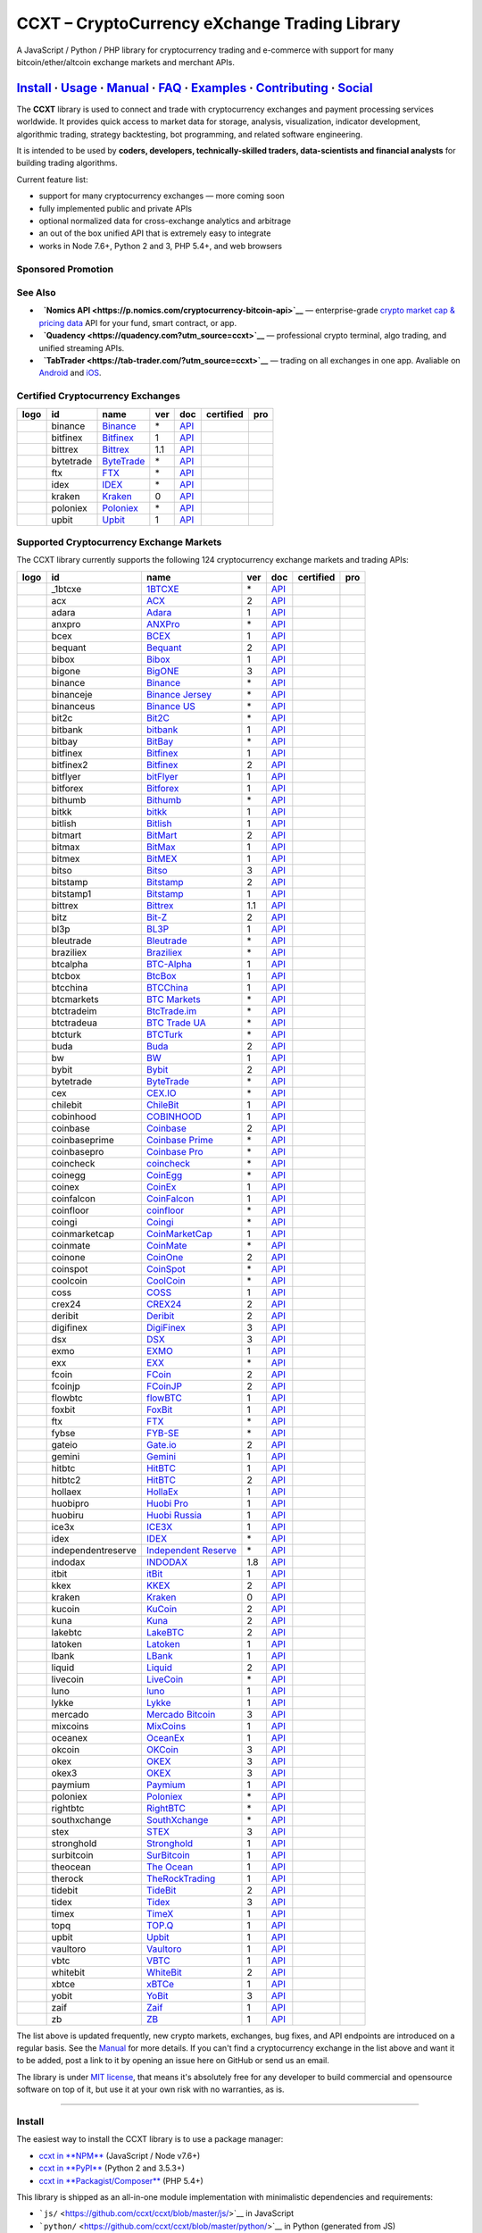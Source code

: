 CCXT – CryptoCurrency eXchange Trading Library
==============================================

|Build Status| |npm| |PyPI| |NPM Downloads| |Gitter| |Supported Exchanges| |Open Collective|
|Twitter Follow|

A JavaScript / Python / PHP library for cryptocurrency trading and e-commerce with support for many bitcoin/ether/altcoin exchange markets and merchant APIs.

`Install <#install>`__ · `Usage <#usage>`__ · `Manual <https://github.com/ccxt/ccxt/wiki>`__ · `FAQ <https://github.com/ccxt/ccxt/wiki/FAQ>`__ · `Examples <https://github.com/ccxt/ccxt/tree/master/examples>`__ · `Contributing <https://github.com/ccxt/ccxt/blob/master/CONTRIBUTING.md>`__ · `Social <#social>`__
~~~~~~~~~~~~~~~~~~~~~~~~~~~~~~~~~~~~~~~~~~~~~~~~~~~~~~~~~~~~~~~~~~~~~~~~~~~~~~~~~~~~~~~~~~~~~~~~~~~~~~~~~~~~~~~~~~~~~~~~~~~~~~~~~~~~~~~~~~~~~~~~~~~~~~~~~~~~~~~~~~~~~~~~~~~~~~~~~~~~~~~~~~~~~~~~~~~~~~~~~~~~~~~~~~~~~~~~~~~~~~~~~~~~~~~~~~~~~~~~~~~~~~~~~~~~~~~~~~~~~~~~~~~~~~~~~~~~~~~~~~~~~~~~~~~~~~~~~~~~~~~~~~~~~~

The **CCXT** library is used to connect and trade with cryptocurrency exchanges and payment processing services worldwide. It provides quick access to market data for storage, analysis, visualization, indicator development, algorithmic trading, strategy backtesting, bot programming, and related software engineering.

It is intended to be used by **coders, developers, technically-skilled traders, data-scientists and financial analysts** for building trading algorithms.

Current feature list:

-  support for many cryptocurrency exchanges — more coming soon
-  fully implemented public and private APIs
-  optional normalized data for cross-exchange analytics and arbitrage
-  an out of the box unified API that is extremely easy to integrate
-  works in Node 7.6+, Python 2 and 3, PHP 5.4+, and web browsers

Sponsored Promotion
-------------------

|CCXT Pro – A JavaScript / Python / PHP cryptocurrency trading API for professionals|

See Also
--------

-  \ |Nomics API|\   **`Nomics API <https://p.nomics.com/cryptocurrency-bitcoin-api>`__** — enterprise-grade `crypto market cap & pricing data <https://nomics.com>`__ API for your fund, smart contract, or app.
-  \ |Quadency|\   **`Quadency <https://quadency.com?utm_source=ccxt>`__** — professional crypto terminal, algo trading, and unified streaming APIs.
-  \ |TabTrader|\   **`TabTrader <https://tab-trader.com/?utm_source=ccxt>`__** — trading on all exchanges in one app. Avaliable on `Android <https://play.google.com/store/apps/details?id=com.tabtrader.android&referrer=utm_source%3Dccxt>`__ and `iOS <https://itunes.apple.com/app/apple-store/id1095716562?mt=8>`__.

Certified Cryptocurrency Exchanges
----------------------------------

+----------------------+-------------+-------------------------------------------------------------------------------+-------+-----------------------------------------------------------------------------------------+--------------------+--------------+
|        logo          | id          | name                                                                          | ver   | doc                                                                                     | certified          | pro          |
+======================+=============+===============================================================================+=======+=========================================================================================+====================+==============+
| |binance|            | binance     | `Binance <https://www.binance.com/?ref=10205187>`__                           | \*    | `API <https://binance-docs.github.io/apidocs/spot/en>`__                                | |CCXT Certified|   | |CCXT Pro|   |
+----------------------+-------------+-------------------------------------------------------------------------------+-------+-----------------------------------------------------------------------------------------+--------------------+--------------+
| |bitfinex|           | bitfinex    | `Bitfinex <https://www.bitfinex.com/?refcode=P61eYxFL>`__                     | 1     | `API <https://docs.bitfinex.com/v1/docs>`__                                             | |CCXT Certified|   | |CCXT Pro|   |
+----------------------+-------------+-------------------------------------------------------------------------------+-------+-----------------------------------------------------------------------------------------+--------------------+--------------+
| |bittrex|            | bittrex     | `Bittrex <https://bittrex.com/Account/Register?referralCode=1ZE-G0G-M3B>`__   | 1.1   | `API <https://bittrex.github.io/api/>`__                                                | |CCXT Certified|   | |CCXT Pro|   |
+----------------------+-------------+-------------------------------------------------------------------------------+-------+-----------------------------------------------------------------------------------------+--------------------+--------------+
| |bytetrade|          | bytetrade   | `ByteTrade <https://www.bytetrade.com>`__                                     | \*    | `API <https://github.com/Bytetrade/bytetrade-official-api-docs/wiki>`__                 | |CCXT Certified|   |              |
+----------------------+-------------+-------------------------------------------------------------------------------+-------+-----------------------------------------------------------------------------------------+--------------------+--------------+
| |ftx|                | ftx         | `FTX <https://ftx.com/#a=1623029>`__                                          | \*    | `API <https://github.com/ftexchange/ftx>`__                                             | |CCXT Certified|   |              |
+----------------------+-------------+-------------------------------------------------------------------------------+-------+-----------------------------------------------------------------------------------------+--------------------+--------------+
| |idex|               | idex        | `IDEX <https://idex.market>`__                                                | \*    | `API <https://docs.idex.market/>`__                                                     | |CCXT Certified|   |              |
+----------------------+-------------+-------------------------------------------------------------------------------+-------+-----------------------------------------------------------------------------------------+--------------------+--------------+
| |kraken|             | kraken      | `Kraken <https://www.kraken.com>`__                                           | 0     | `API <https://www.kraken.com/features/api>`__                                           | |CCXT Certified|   | |CCXT Pro|   |
+----------------------+-------------+-------------------------------------------------------------------------------+-------+-----------------------------------------------------------------------------------------+--------------------+--------------+
| |poloniex|           | poloniex    | `Poloniex <https://www.poloniex.com/?utm_source=ccxt&utm_medium=web>`__       | \*    | `API <https://docs.poloniex.com>`__                                                     | |CCXT Certified|   | |CCXT Pro|   |
+----------------------+-------------+-------------------------------------------------------------------------------+-------+-----------------------------------------------------------------------------------------+--------------------+--------------+
| |upbit|              | upbit       | `Upbit <https://upbit.com>`__                                                 | 1     | `API <https://docs.upbit.com/docs/%EC%9A%94%EC%B2%AD-%EC%88%98-%EC%A0%9C%ED%95%9C>`__   | |CCXT Certified|   |              |
+----------------------+-------------+-------------------------------------------------------------------------------+-------+-----------------------------------------------------------------------------------------+--------------------+--------------+

Supported Cryptocurrency Exchange Markets
-----------------------------------------

The CCXT library currently supports the following 124 cryptocurrency exchange markets and trading APIs:

+------------------------+----------------------+-------------------------------------------------------------------------------------------+-------+---------------------------------------------------------------------------------------------------+--------------------+--------------+
|        logo            | id                   | name                                                                                      | ver   | doc                                                                                               | certified          | pro          |
+========================+======================+===========================================================================================+=======+===================================================================================================+====================+==============+
| |_1btcxe|              | _1btcxe              | `1BTCXE <https://1btcxe.com>`__                                                           | \*    | `API <https://1btcxe.com/api-docs.php>`__                                                         |                    |              |
+------------------------+----------------------+-------------------------------------------------------------------------------------------+-------+---------------------------------------------------------------------------------------------------+--------------------+--------------+
| |acx|                  | acx                  | `ACX <https://acx.io>`__                                                                  | 2     | `API <https://acx.io/documents/api_v2>`__                                                         |                    |              |
+------------------------+----------------------+-------------------------------------------------------------------------------------------+-------+---------------------------------------------------------------------------------------------------+--------------------+--------------+
| |adara|                | adara                | `Adara <https://adara.io>`__                                                              | 1     | `API <https://api.adara.io/v1>`__                                                                 |                    |              |
+------------------------+----------------------+-------------------------------------------------------------------------------------------+-------+---------------------------------------------------------------------------------------------------+--------------------+--------------+
| |anxpro|               | anxpro               | `ANXPro <https://anxpro.com>`__                                                           | \*    | `API <https://anxv2.docs.apiary.io>`__                                                            |                    |              |
+------------------------+----------------------+-------------------------------------------------------------------------------------------+-------+---------------------------------------------------------------------------------------------------+--------------------+--------------+
| |bcex|                 | bcex                 | `BCEX <https://www.bcex.top/register?invite_code=758978&lang=en>`__                       | 1     | `API <https://github.com/BCEX-TECHNOLOGY-LIMITED/API_Docs/wiki/Interface>`__                      |                    |              |
+------------------------+----------------------+-------------------------------------------------------------------------------------------+-------+---------------------------------------------------------------------------------------------------+--------------------+--------------+
| |bequant|              | bequant              | `Bequant <https://bequant.io>`__                                                          | 2     | `API <https://api.bequant.io/>`__                                                                 |                    |              |
+------------------------+----------------------+-------------------------------------------------------------------------------------------+-------+---------------------------------------------------------------------------------------------------+--------------------+--------------+
| |bibox|                | bibox                | `Bibox <https://www.bibox.com/signPage?id=11114745&lang=en>`__                            | 1     | `API <https://biboxcom.github.io/en/>`__                                                          |                    |              |
+------------------------+----------------------+-------------------------------------------------------------------------------------------+-------+---------------------------------------------------------------------------------------------------+--------------------+--------------+
| |bigone|               | bigone               | `BigONE <https://b1.run/users/new?code=D3LLBVFT>`__                                       | 3     | `API <https://open.big.one/docs/api.html>`__                                                      |                    |              |
+------------------------+----------------------+-------------------------------------------------------------------------------------------+-------+---------------------------------------------------------------------------------------------------+--------------------+--------------+
| |binance|              | binance              | `Binance <https://www.binance.com/?ref=10205187>`__                                       | \*    | `API <https://binance-docs.github.io/apidocs/spot/en>`__                                          | |CCXT Certified|   | |CCXT Pro|   |
+------------------------+----------------------+-------------------------------------------------------------------------------------------+-------+---------------------------------------------------------------------------------------------------+--------------------+--------------+
| |binanceje|            | binanceje            | `Binance Jersey <https://www.binance.je/?ref=35047921>`__                                 | \*    | `API <https://github.com/binance-exchange/binance-official-api-docs/blob/master/rest-api.md>`__   |                    | |CCXT Pro|   |
+------------------------+----------------------+-------------------------------------------------------------------------------------------+-------+---------------------------------------------------------------------------------------------------+--------------------+--------------+
| |binanceus|            | binanceus            | `Binance US <https://www.binance.us/?ref=35005074>`__                                     | \*    | `API <https://github.com/binance-us/binance-official-api-docs>`__                                 |                    | |CCXT Pro|   |
+------------------------+----------------------+-------------------------------------------------------------------------------------------+-------+---------------------------------------------------------------------------------------------------+--------------------+--------------+
| |bit2c|                | bit2c                | `Bit2C <https://bit2c.co.il/Aff/63bfed10-e359-420c-ab5a-ad368dab0baf>`__                  | \*    | `API <https://www.bit2c.co.il/home/api>`__                                                        |                    |              |
+------------------------+----------------------+-------------------------------------------------------------------------------------------+-------+---------------------------------------------------------------------------------------------------+--------------------+--------------+
| |bitbank|              | bitbank              | `bitbank <https://bitbank.cc/>`__                                                         | 1     | `API <https://docs.bitbank.cc/>`__                                                                |                    |              |
+------------------------+----------------------+-------------------------------------------------------------------------------------------+-------+---------------------------------------------------------------------------------------------------+--------------------+--------------+
| |bitbay|               | bitbay               | `BitBay <https://auth.bitbay.net/ref/jHlbB4mIkdS1>`__                                     | \*    | `API <https://bitbay.net/public-api>`__                                                           |                    |              |
+------------------------+----------------------+-------------------------------------------------------------------------------------------+-------+---------------------------------------------------------------------------------------------------+--------------------+--------------+
| |bitfinex|             | bitfinex             | `Bitfinex <https://www.bitfinex.com/?refcode=P61eYxFL>`__                                 | 1     | `API <https://docs.bitfinex.com/v1/docs>`__                                                       | |CCXT Certified|   | |CCXT Pro|   |
+------------------------+----------------------+-------------------------------------------------------------------------------------------+-------+---------------------------------------------------------------------------------------------------+--------------------+--------------+
| |bitfinex2|            | bitfinex2            | `Bitfinex <https://www.bitfinex.com/?refcode=P61eYxFL>`__                                 | 2     | `API <https://docs.bitfinex.com/v2/docs/>`__                                                      |                    |              |
+------------------------+----------------------+-------------------------------------------------------------------------------------------+-------+---------------------------------------------------------------------------------------------------+--------------------+--------------+
| |bitflyer|             | bitflyer             | `bitFlyer <https://bitflyer.jp>`__                                                        | 1     | `API <https://lightning.bitflyer.com/docs?lang=en>`__                                             |                    |              |
+------------------------+----------------------+-------------------------------------------------------------------------------------------+-------+---------------------------------------------------------------------------------------------------+--------------------+--------------+
| |bitforex|             | bitforex             | `Bitforex <https://www.bitforex.com/en/invitationRegister?inviterId=1867438>`__           | 1     | `API <https://github.com/githubdev2020/API_Doc_en/wiki>`__                                        |                    |              |
+------------------------+----------------------+-------------------------------------------------------------------------------------------+-------+---------------------------------------------------------------------------------------------------+--------------------+--------------+
| |bithumb|              | bithumb              | `Bithumb <https://www.bithumb.com>`__                                                     | \*    | `API <https://apidocs.bithumb.com>`__                                                             |                    |              |
+------------------------+----------------------+-------------------------------------------------------------------------------------------+-------+---------------------------------------------------------------------------------------------------+--------------------+--------------+
| |bitkk|                | bitkk                | `bitkk <https://www.bitkk.com>`__                                                         | 1     | `API <https://www.bitkk.com/i/developer>`__                                                       |                    |              |
+------------------------+----------------------+-------------------------------------------------------------------------------------------+-------+---------------------------------------------------------------------------------------------------+--------------------+--------------+
| |bitlish|              | bitlish              | `Bitlish <https://bitlish.com>`__                                                         | 1     | `API <https://bitlish.com/api>`__                                                                 |                    |              |
+------------------------+----------------------+-------------------------------------------------------------------------------------------+-------+---------------------------------------------------------------------------------------------------+--------------------+--------------+
| |bitmart|              | bitmart              | `BitMart <http://www.bitmart.com/?r=rQCFLh>`__                                            | 2     | `API <https://github.com/bitmartexchange/bitmart-official-api-docs>`__                            |                    |              |
+------------------------+----------------------+-------------------------------------------------------------------------------------------+-------+---------------------------------------------------------------------------------------------------+--------------------+--------------+
| |bitmax|               | bitmax               | `BitMax <https://bitmax.io/#/register?inviteCode=EL6BXBQM>`__                             | 1     | `API <https://github.com/bitmax-exchange/api-doc/blob/master/bitmax-api-doc-v1.2.md>`__           |                    |              |
+------------------------+----------------------+-------------------------------------------------------------------------------------------+-------+---------------------------------------------------------------------------------------------------+--------------------+--------------+
| |bitmex|               | bitmex               | `BitMEX <https://www.bitmex.com/register/rm3C16>`__                                       | 1     | `API <https://www.bitmex.com/app/apiOverview>`__                                                  |                    | |CCXT Pro|   |
+------------------------+----------------------+-------------------------------------------------------------------------------------------+-------+---------------------------------------------------------------------------------------------------+--------------------+--------------+
| |bitso|                | bitso                | `Bitso <https://bitso.com/?ref=itej>`__                                                   | 3     | `API <https://bitso.com/api_info>`__                                                              |                    |              |
+------------------------+----------------------+-------------------------------------------------------------------------------------------+-------+---------------------------------------------------------------------------------------------------+--------------------+--------------+
| |bitstamp|             | bitstamp             | `Bitstamp <https://www.bitstamp.net>`__                                                   | 2     | `API <https://www.bitstamp.net/api>`__                                                            |                    | |CCXT Pro|   |
+------------------------+----------------------+-------------------------------------------------------------------------------------------+-------+---------------------------------------------------------------------------------------------------+--------------------+--------------+
| |bitstamp1|            | bitstamp1            | `Bitstamp <https://www.bitstamp.net>`__                                                   | 1     | `API <https://www.bitstamp.net/api>`__                                                            |                    |              |
+------------------------+----------------------+-------------------------------------------------------------------------------------------+-------+---------------------------------------------------------------------------------------------------+--------------------+--------------+
| |bittrex|              | bittrex              | `Bittrex <https://bittrex.com/Account/Register?referralCode=1ZE-G0G-M3B>`__               | 1.1   | `API <https://bittrex.github.io/api/>`__                                                          | |CCXT Certified|   | |CCXT Pro|   |
+------------------------+----------------------+-------------------------------------------------------------------------------------------+-------+---------------------------------------------------------------------------------------------------+--------------------+--------------+
| |bitz|                 | bitz                 | `Bit-Z <https://u.bitz.com/register?invite_code=1429193>`__                               | 2     | `API <https://apidoc.bitz.com/en/>`__                                                             |                    |              |
+------------------------+----------------------+-------------------------------------------------------------------------------------------+-------+---------------------------------------------------------------------------------------------------+--------------------+--------------+
| |bl3p|                 | bl3p                 | `BL3P <https://bl3p.eu>`__                                                                | 1     | `API <https://github.com/BitonicNL/bl3p-api/tree/master/docs>`__                                  |                    |              |
+------------------------+----------------------+-------------------------------------------------------------------------------------------+-------+---------------------------------------------------------------------------------------------------+--------------------+--------------+
| |bleutrade|            | bleutrade            | `Bleutrade <https://bleutrade.com>`__                                                     | \*    | `API <https://app.swaggerhub.com/apis-docs/bleu/white-label/3.0.0>`__                             |                    |              |
+------------------------+----------------------+-------------------------------------------------------------------------------------------+-------+---------------------------------------------------------------------------------------------------+--------------------+--------------+
| |braziliex|            | braziliex            | `Braziliex <https://braziliex.com/?ref=5FE61AB6F6D67DA885BC98BA27223465>`__               | \*    | `API <https://braziliex.com/exchange/api.php>`__                                                  |                    |              |
+------------------------+----------------------+-------------------------------------------------------------------------------------------+-------+---------------------------------------------------------------------------------------------------+--------------------+--------------+
| |btcalpha|             | btcalpha             | `BTC-Alpha <https://btc-alpha.com/?r=123788>`__                                           | 1     | `API <https://btc-alpha.github.io/api-docs>`__                                                    |                    |              |
+------------------------+----------------------+-------------------------------------------------------------------------------------------+-------+---------------------------------------------------------------------------------------------------+--------------------+--------------+
| |btcbox|               | btcbox               | `BtcBox <https://www.btcbox.co.jp/>`__                                                    | 1     | `API <https://www.btcbox.co.jp/help/asm>`__                                                       |                    |              |
+------------------------+----------------------+-------------------------------------------------------------------------------------------+-------+---------------------------------------------------------------------------------------------------+--------------------+--------------+
| |btcchina|             | btcchina             | `BTCChina <https://www.btcchina.com>`__                                                   | 1     | `API <https://www.btcchina.com/apidocs>`__                                                        |                    |              |
+------------------------+----------------------+-------------------------------------------------------------------------------------------+-------+---------------------------------------------------------------------------------------------------+--------------------+--------------+
| |btcmarkets|           | btcmarkets           | `BTC Markets <https://btcmarkets.net>`__                                                  | \*    | `API <https://github.com/BTCMarkets/API>`__                                                       |                    |              |
+------------------------+----------------------+-------------------------------------------------------------------------------------------+-------+---------------------------------------------------------------------------------------------------+--------------------+--------------+
| |btctradeim|           | btctradeim           | `BtcTrade.im <https://m.baobi.com/invite?inv=1765b2>`__                                   | \*    | `API <https://www.btctrade.im/help.api.html>`__                                                   |                    |              |
+------------------------+----------------------+-------------------------------------------------------------------------------------------+-------+---------------------------------------------------------------------------------------------------+--------------------+--------------+
| |btctradeua|           | btctradeua           | `BTC Trade UA <https://btc-trade.com.ua/registration/22689>`__                            | \*    | `API <https://docs.google.com/document/d/1ocYA0yMy_RXd561sfG3qEPZ80kyll36HUxvCRe5GbhE/edit>`__    |                    |              |
+------------------------+----------------------+-------------------------------------------------------------------------------------------+-------+---------------------------------------------------------------------------------------------------+--------------------+--------------+
| |btcturk|              | btcturk              | `BTCTurk <https://www.btcturk.com>`__                                                     | \*    | `API <https://github.com/BTCTrader/broker-api-docs>`__                                            |                    |              |
+------------------------+----------------------+-------------------------------------------------------------------------------------------+-------+---------------------------------------------------------------------------------------------------+--------------------+--------------+
| |buda|                 | buda                 | `Buda <https://www.buda.com>`__                                                           | 2     | `API <https://api.buda.com>`__                                                                    |                    |              |
+------------------------+----------------------+-------------------------------------------------------------------------------------------+-------+---------------------------------------------------------------------------------------------------+--------------------+--------------+
| |bw|                   | bw                   | `BW <https://www.bw.com>`__                                                               | 1     | `API <https://github.com/bw-exchange/api_docs_en/wiki>`__                                         |                    |              |
+------------------------+----------------------+-------------------------------------------------------------------------------------------+-------+---------------------------------------------------------------------------------------------------+--------------------+--------------+
| |bybit|                | bybit                | `Bybit <https://www.bybit.com/app/register?ref=X7Prm>`__                                  | 2     | `API <https://bybit-exchange.github.io/docs/inverse/>`__                                          |                    |              |
+------------------------+----------------------+-------------------------------------------------------------------------------------------+-------+---------------------------------------------------------------------------------------------------+--------------------+--------------+
| |bytetrade|            | bytetrade            | `ByteTrade <https://www.bytetrade.com>`__                                                 | \*    | `API <https://github.com/Bytetrade/bytetrade-official-api-docs/wiki>`__                           | |CCXT Certified|   |              |
+------------------------+----------------------+-------------------------------------------------------------------------------------------+-------+---------------------------------------------------------------------------------------------------+--------------------+--------------+
| |cex|                  | cex                  | `CEX.IO <https://cex.io/r/0/up105393824/0/>`__                                            | \*    | `API <https://cex.io/cex-api>`__                                                                  |                    |              |
+------------------------+----------------------+-------------------------------------------------------------------------------------------+-------+---------------------------------------------------------------------------------------------------+--------------------+--------------+
| |chilebit|             | chilebit             | `ChileBit <https://chilebit.net>`__                                                       | 1     | `API <https://blinktrade.com/docs>`__                                                             |                    |              |
+------------------------+----------------------+-------------------------------------------------------------------------------------------+-------+---------------------------------------------------------------------------------------------------+--------------------+--------------+
| |cobinhood|            | cobinhood            | `COBINHOOD <https://cobinhood.com?referrerId=a9d57842-99bb-4d7c-b668-0479a15a458b>`__     | 1     | `API <https://cobinhood.github.io/api-public>`__                                                  |                    |              |
+------------------------+----------------------+-------------------------------------------------------------------------------------------+-------+---------------------------------------------------------------------------------------------------+--------------------+--------------+
| |coinbase|             | coinbase             | `Coinbase <https://www.coinbase.com/join/58cbe25a355148797479dbd2>`__                     | 2     | `API <https://developers.coinbase.com/api/v2>`__                                                  |                    |              |
+------------------------+----------------------+-------------------------------------------------------------------------------------------+-------+---------------------------------------------------------------------------------------------------+--------------------+--------------+
| |coinbaseprime|        | coinbaseprime        | `Coinbase Prime <https://prime.coinbase.com>`__                                           | \*    | `API <https://docs.prime.coinbase.com>`__                                                         |                    | |CCXT Pro|   |
+------------------------+----------------------+-------------------------------------------------------------------------------------------+-------+---------------------------------------------------------------------------------------------------+--------------------+--------------+
| |coinbasepro|          | coinbasepro          | `Coinbase Pro <https://pro.coinbase.com/>`__                                              | \*    | `API <https://docs.pro.coinbase.com>`__                                                           |                    | |CCXT Pro|   |
+------------------------+----------------------+-------------------------------------------------------------------------------------------+-------+---------------------------------------------------------------------------------------------------+--------------------+--------------+
| |coincheck|            | coincheck            | `coincheck <https://coincheck.com>`__                                                     | \*    | `API <https://coincheck.com/documents/exchange/api>`__                                            |                    |              |
+------------------------+----------------------+-------------------------------------------------------------------------------------------+-------+---------------------------------------------------------------------------------------------------+--------------------+--------------+
| |coinegg|              | coinegg              | `CoinEgg <https://www.coinegg.com/user/register?invite=523218>`__                         | \*    | `API <https://www.coinegg.com/explain.api.html>`__                                                |                    |              |
+------------------------+----------------------+-------------------------------------------------------------------------------------------+-------+---------------------------------------------------------------------------------------------------+--------------------+--------------+
| |coinex|               | coinex               | `CoinEx <https://www.coinex.com/register?refer_code=yw5fz>`__                             | 1     | `API <https://github.com/coinexcom/coinex_exchange_api/wiki>`__                                   |                    |              |
+------------------------+----------------------+-------------------------------------------------------------------------------------------+-------+---------------------------------------------------------------------------------------------------+--------------------+--------------+
| |coinfalcon|           | coinfalcon           | `CoinFalcon <https://coinfalcon.com/?ref=CFJSVGTUPASB>`__                                 | 1     | `API <https://docs.coinfalcon.com>`__                                                             |                    |              |
+------------------------+----------------------+-------------------------------------------------------------------------------------------+-------+---------------------------------------------------------------------------------------------------+--------------------+--------------+
| |coinfloor|            | coinfloor            | `coinfloor <https://www.coinfloor.co.uk>`__                                               | \*    | `API <https://github.com/coinfloor/api>`__                                                        |                    |              |
+------------------------+----------------------+-------------------------------------------------------------------------------------------+-------+---------------------------------------------------------------------------------------------------+--------------------+--------------+
| |coingi|               | coingi               | `Coingi <https://www.coingi.com/?r=XTPPMC>`__                                             | \*    | `API <https://coingi.docs.apiary.io>`__                                                           |                    |              |
+------------------------+----------------------+-------------------------------------------------------------------------------------------+-------+---------------------------------------------------------------------------------------------------+--------------------+--------------+
| |coinmarketcap|        | coinmarketcap        | `CoinMarketCap <https://coinmarketcap.com>`__                                             | 1     | `API <https://coinmarketcap.com/api>`__                                                           |                    |              |
+------------------------+----------------------+-------------------------------------------------------------------------------------------+-------+---------------------------------------------------------------------------------------------------+--------------------+--------------+
| |coinmate|             | coinmate             | `CoinMate <https://coinmate.io?referral=YTFkM1RsOWFObVpmY1ZjMGREQmpTRnBsWjJJNVp3PT0>`__   | \*    | `API <https://coinmate.docs.apiary.io>`__                                                         |                    |              |
+------------------------+----------------------+-------------------------------------------------------------------------------------------+-------+---------------------------------------------------------------------------------------------------+--------------------+--------------+
| |coinone|              | coinone              | `CoinOne <https://coinone.co.kr>`__                                                       | 2     | `API <https://doc.coinone.co.kr>`__                                                               |                    |              |
+------------------------+----------------------+-------------------------------------------------------------------------------------------+-------+---------------------------------------------------------------------------------------------------+--------------------+--------------+
| |coinspot|             | coinspot             | `CoinSpot <https://www.coinspot.com.au/register?code=PJURCU>`__                           | \*    | `API <https://www.coinspot.com.au/api>`__                                                         |                    |              |
+------------------------+----------------------+-------------------------------------------------------------------------------------------+-------+---------------------------------------------------------------------------------------------------+--------------------+--------------+
| |coolcoin|             | coolcoin             | `CoolCoin <https://www.coolcoin.com/user/register?invite_code=bhaega>`__                  | \*    | `API <https://www.coolcoin.com/help.api.html>`__                                                  |                    |              |
+------------------------+----------------------+-------------------------------------------------------------------------------------------+-------+---------------------------------------------------------------------------------------------------+--------------------+--------------+
| |coss|                 | coss                 | `COSS <https://www.coss.io/c/reg?r=OWCMHQVW2Q>`__                                         | 1     | `API <https://api.coss.io/v1/spec>`__                                                             |                    |              |
+------------------------+----------------------+-------------------------------------------------------------------------------------------+-------+---------------------------------------------------------------------------------------------------+--------------------+--------------+
| |crex24|               | crex24               | `CREX24 <https://crex24.com/?refid=slxsjsjtil8xexl9hksr>`__                               | 2     | `API <https://docs.crex24.com/trade-api/v2>`__                                                    |                    |              |
+------------------------+----------------------+-------------------------------------------------------------------------------------------+-------+---------------------------------------------------------------------------------------------------+--------------------+--------------+
| |deribit|              | deribit              | `Deribit <https://www.deribit.com/reg-1189.4038>`__                                       | 2     | `API <https://docs.deribit.com/v2>`__                                                             |                    |              |
+------------------------+----------------------+-------------------------------------------------------------------------------------------+-------+---------------------------------------------------------------------------------------------------+--------------------+--------------+
| |digifinex|            | digifinex            | `DigiFinex <https://www.digifinex.vip/en-ww/from/DhOzBg/3798****5114>`__                  | 3     | `API <https://docs.digifinex.vip>`__                                                              |                    |              |
+------------------------+----------------------+-------------------------------------------------------------------------------------------+-------+---------------------------------------------------------------------------------------------------+--------------------+--------------+
| |dsx|                  | dsx                  | `DSX <https://dsx.uk>`__                                                                  | 3     | `API <https://dsx.uk/developers/publicApi>`__                                                     |                    |              |
+------------------------+----------------------+-------------------------------------------------------------------------------------------+-------+---------------------------------------------------------------------------------------------------+--------------------+--------------+
| |exmo|                 | exmo                 | `EXMO <https://exmo.me/?ref=131685>`__                                                    | 1     | `API <https://exmo.me/en/api_doc?ref=131685>`__                                                   |                    |              |
+------------------------+----------------------+-------------------------------------------------------------------------------------------+-------+---------------------------------------------------------------------------------------------------+--------------------+--------------+
| |exx|                  | exx                  | `EXX <https://www.exx.com/r/fde4260159e53ab8a58cc9186d35501f?recommQd=1>`__               | \*    | `API <https://www.exx.com/help/restApi>`__                                                        |                    |              |
+------------------------+----------------------+-------------------------------------------------------------------------------------------+-------+---------------------------------------------------------------------------------------------------+--------------------+--------------+
| |fcoin|                | fcoin                | `FCoin <https://www.fcoin.com/i/Z5P7V>`__                                                 | 2     | `API <https://developer.fcoin.com>`__                                                             |                    |              |
+------------------------+----------------------+-------------------------------------------------------------------------------------------+-------+---------------------------------------------------------------------------------------------------+--------------------+--------------+
| |fcoinjp|              | fcoinjp              | `FCoinJP <https://www.fcoinjp.com>`__                                                     | 2     | `API <https://developer.fcoin.com>`__                                                             |                    |              |
+------------------------+----------------------+-------------------------------------------------------------------------------------------+-------+---------------------------------------------------------------------------------------------------+--------------------+--------------+
| |flowbtc|              | flowbtc              | `flowBTC <https://www.flowbtc.com.br>`__                                                  | 1     | `API <https://www.flowbtc.com.br/api.html>`__                                                     |                    |              |
+------------------------+----------------------+-------------------------------------------------------------------------------------------+-------+---------------------------------------------------------------------------------------------------+--------------------+--------------+
| |foxbit|               | foxbit               | `FoxBit <https://foxbit.com.br/exchange>`__                                               | 1     | `API <https://foxbit.com.br/api/>`__                                                              |                    |              |
+------------------------+----------------------+-------------------------------------------------------------------------------------------+-------+---------------------------------------------------------------------------------------------------+--------------------+--------------+
| |ftx|                  | ftx                  | `FTX <https://ftx.com/#a=1623029>`__                                                      | \*    | `API <https://github.com/ftexchange/ftx>`__                                                       | |CCXT Certified|   |              |
+------------------------+----------------------+-------------------------------------------------------------------------------------------+-------+---------------------------------------------------------------------------------------------------+--------------------+--------------+
| |fybse|                | fybse                | `FYB-SE <https://www.fybse.se>`__                                                         | \*    | `API <https://fyb.docs.apiary.io>`__                                                              |                    |              |
+------------------------+----------------------+-------------------------------------------------------------------------------------------+-------+---------------------------------------------------------------------------------------------------+--------------------+--------------+
| |gateio|               | gateio               | `Gate.io <https://www.gate.io/signup/2436035>`__                                          | 2     | `API <https://gate.io/api2>`__                                                                    |                    | |CCXT Pro|   |
+------------------------+----------------------+-------------------------------------------------------------------------------------------+-------+---------------------------------------------------------------------------------------------------+--------------------+--------------+
| |gemini|               | gemini               | `Gemini <https://gemini.com/>`__                                                          | 1     | `API <https://docs.gemini.com/rest-api>`__                                                        |                    |              |
+------------------------+----------------------+-------------------------------------------------------------------------------------------+-------+---------------------------------------------------------------------------------------------------+--------------------+--------------+
| |hitbtc|               | hitbtc               | `HitBTC <https://hitbtc.com/?ref_id=5a5d39a65d466>`__                                     | 1     | `API <https://github.com/hitbtc-com/hitbtc-api/blob/master/APIv1.md>`__                           |                    |              |
+------------------------+----------------------+-------------------------------------------------------------------------------------------+-------+---------------------------------------------------------------------------------------------------+--------------------+--------------+
| |hitbtc2|              | hitbtc2              | `HitBTC <https://hitbtc.com/?ref_id=5a5d39a65d466>`__                                     | 2     | `API <https://api.hitbtc.com>`__                                                                  |                    |              |
+------------------------+----------------------+-------------------------------------------------------------------------------------------+-------+---------------------------------------------------------------------------------------------------+--------------------+--------------+
| |hollaex|              | hollaex              | `HollaEx <https://pro.hollaex.com/signup?affiliation_code=QSWA6G>`__                      | 1     | `API <https://apidocs.hollaex.com>`__                                                             |                    |              |
+------------------------+----------------------+-------------------------------------------------------------------------------------------+-------+---------------------------------------------------------------------------------------------------+--------------------+--------------+
| |huobipro|             | huobipro             | `Huobi Pro <https://www.huobi.co/en-us/topic/invited/?invite_code=rwrd3>`__               | 1     | `API <https://huobiapi.github.io/docs/spot/v1/cn/>`__                                             |                    | |CCXT Pro|   |
+------------------------+----------------------+-------------------------------------------------------------------------------------------+-------+---------------------------------------------------------------------------------------------------+--------------------+--------------+
| |huobiru|              | huobiru              | `Huobi Russia <https://www.huobi.com.ru/invite?invite_code=esc74>`__                      | 1     | `API <https://github.com/cloudapidoc/API_Docs_en>`__                                              |                    | |CCXT Pro|   |
+------------------------+----------------------+-------------------------------------------------------------------------------------------+-------+---------------------------------------------------------------------------------------------------+--------------------+--------------+
| |ice3x|                | ice3x                | `ICE3X <https://ice3x.com?ref=14341802>`__                                                | 1     | `API <https://ice3x.co.za/ice-cubed-bitcoin-exchange-api-documentation-1-june-2017>`__            |                    |              |
+------------------------+----------------------+-------------------------------------------------------------------------------------------+-------+---------------------------------------------------------------------------------------------------+--------------------+--------------+
| |idex|                 | idex                 | `IDEX <https://idex.market>`__                                                            | \*    | `API <https://docs.idex.market/>`__                                                               | |CCXT Certified|   |              |
+------------------------+----------------------+-------------------------------------------------------------------------------------------+-------+---------------------------------------------------------------------------------------------------+--------------------+--------------+
| |independentreserve|   | independentreserve   | `Independent Reserve <https://www.independentreserve.com>`__                              | \*    | `API <https://www.independentreserve.com/API>`__                                                  |                    |              |
+------------------------+----------------------+-------------------------------------------------------------------------------------------+-------+---------------------------------------------------------------------------------------------------+--------------------+--------------+
| |indodax|              | indodax              | `INDODAX <https://indodax.com/ref/testbitcoincoid/1>`__                                   | 1.8   | `API <https://indodax.com/downloads/BITCOINCOID-API-DOCUMENTATION.pdf>`__                         |                    |              |
+------------------------+----------------------+-------------------------------------------------------------------------------------------+-------+---------------------------------------------------------------------------------------------------+--------------------+--------------+
| |itbit|                | itbit                | `itBit <https://www.itbit.com>`__                                                         | 1     | `API <https://api.itbit.com/docs>`__                                                              |                    |              |
+------------------------+----------------------+-------------------------------------------------------------------------------------------+-------+---------------------------------------------------------------------------------------------------+--------------------+--------------+
| |kkex|                 | kkex                 | `KKEX <https://kkex.com>`__                                                               | 2     | `API <https://kkex.com/api_wiki/cn/>`__                                                           |                    |              |
+------------------------+----------------------+-------------------------------------------------------------------------------------------+-------+---------------------------------------------------------------------------------------------------+--------------------+--------------+
| |kraken|               | kraken               | `Kraken <https://www.kraken.com>`__                                                       | 0     | `API <https://www.kraken.com/features/api>`__                                                     | |CCXT Certified|   | |CCXT Pro|   |
+------------------------+----------------------+-------------------------------------------------------------------------------------------+-------+---------------------------------------------------------------------------------------------------+--------------------+--------------+
| |kucoin|               | kucoin               | `KuCoin <https://www.kucoin.com/?rcode=E5wkqe>`__                                         | 2     | `API <https://docs.kucoin.com>`__                                                                 |                    | |CCXT Pro|   |
+------------------------+----------------------+-------------------------------------------------------------------------------------------+-------+---------------------------------------------------------------------------------------------------+--------------------+--------------+
| |kuna|                 | kuna                 | `Kuna <https://kuna.io?r=kunaid-gvfihe8az7o4>`__                                          | 2     | `API <https://kuna.io/documents/api>`__                                                           |                    |              |
+------------------------+----------------------+-------------------------------------------------------------------------------------------+-------+---------------------------------------------------------------------------------------------------+--------------------+--------------+
| |lakebtc|              | lakebtc              | `LakeBTC <https://www.lakebtc.com>`__                                                     | 2     | `API <https://www.lakebtc.com/s/api_v2>`__                                                        |                    |              |
+------------------------+----------------------+-------------------------------------------------------------------------------------------+-------+---------------------------------------------------------------------------------------------------+--------------------+--------------+
| |latoken|              | latoken              | `Latoken <https://latoken.com>`__                                                         | 1     | `API <https://api.latoken.com>`__                                                                 |                    |              |
+------------------------+----------------------+-------------------------------------------------------------------------------------------+-------+---------------------------------------------------------------------------------------------------+--------------------+--------------+
| |lbank|                | lbank                | `LBank <https://www.lbex.io/invite?icode=7QCY>`__                                         | 1     | `API <https://github.com/LBank-exchange/lbank-official-api-docs>`__                               |                    |              |
+------------------------+----------------------+-------------------------------------------------------------------------------------------+-------+---------------------------------------------------------------------------------------------------+--------------------+--------------+
| |liquid|               | liquid               | `Liquid <https://www.liquid.com?affiliate=SbzC62lt30976>`__                               | 2     | `API <https://developers.liquid.com>`__                                                           |                    |              |
+------------------------+----------------------+-------------------------------------------------------------------------------------------+-------+---------------------------------------------------------------------------------------------------+--------------------+--------------+
| |livecoin|             | livecoin             | `LiveCoin <https://livecoin.net/?from=Livecoin-CQ1hfx44>`__                               | \*    | `API <https://www.livecoin.net/api?lang=en>`__                                                    |                    |              |
+------------------------+----------------------+-------------------------------------------------------------------------------------------+-------+---------------------------------------------------------------------------------------------------+--------------------+--------------+
| |luno|                 | luno                 | `luno <https://www.luno.com/invite/44893A>`__                                             | 1     | `API <https://www.luno.com/en/api>`__                                                             |                    |              |
+------------------------+----------------------+-------------------------------------------------------------------------------------------+-------+---------------------------------------------------------------------------------------------------+--------------------+--------------+
| |lykke|                | lykke                | `Lykke <https://www.lykke.com>`__                                                         | 1     | `API <https://hft-api.lykke.com/swagger/ui/>`__                                                   |                    |              |
+------------------------+----------------------+-------------------------------------------------------------------------------------------+-------+---------------------------------------------------------------------------------------------------+--------------------+--------------+
| |mercado|              | mercado              | `Mercado Bitcoin <https://www.mercadobitcoin.com.br>`__                                   | 3     | `API <https://www.mercadobitcoin.com.br/api-doc>`__                                               |                    |              |
+------------------------+----------------------+-------------------------------------------------------------------------------------------+-------+---------------------------------------------------------------------------------------------------+--------------------+--------------+
| |mixcoins|             | mixcoins             | `MixCoins <https://mixcoins.com>`__                                                       | 1     | `API <https://mixcoins.com/help/api/>`__                                                          |                    |              |
+------------------------+----------------------+-------------------------------------------------------------------------------------------+-------+---------------------------------------------------------------------------------------------------+--------------------+--------------+
| |oceanex|              | oceanex              | `OceanEx <https://oceanex.pro/signup?referral=VE24QX>`__                                  | 1     | `API <https://api.oceanex.pro/doc/v1>`__                                                          |                    |              |
+------------------------+----------------------+-------------------------------------------------------------------------------------------+-------+---------------------------------------------------------------------------------------------------+--------------------+--------------+
| |okcoin|               | okcoin               | `OKCoin <https://www.okcoin.com/account/register?flag=activity&channelId=600001513>`__    | 3     | `API <https://www.okcoin.com/docs/en/>`__                                                         |                    |              |
+------------------------+----------------------+-------------------------------------------------------------------------------------------+-------+---------------------------------------------------------------------------------------------------+--------------------+--------------+
| |okex|                 | okex                 | `OKEX <https://www.okex.com>`__                                                           | 3     | `API <https://www.okex.com/docs/en/>`__                                                           |                    |              |
+------------------------+----------------------+-------------------------------------------------------------------------------------------+-------+---------------------------------------------------------------------------------------------------+--------------------+--------------+
| |okex3|                | okex3                | `OKEX <https://www.okex.com>`__                                                           | 3     | `API <https://www.okex.com/docs/en/>`__                                                           |                    |              |
+------------------------+----------------------+-------------------------------------------------------------------------------------------+-------+---------------------------------------------------------------------------------------------------+--------------------+--------------+
| |paymium|              | paymium              | `Paymium <https://www.paymium.com>`__                                                     | 1     | `API <https://github.com/Paymium/api-documentation>`__                                            |                    |              |
+------------------------+----------------------+-------------------------------------------------------------------------------------------+-------+---------------------------------------------------------------------------------------------------+--------------------+--------------+
| |poloniex|             | poloniex             | `Poloniex <https://www.poloniex.com/?utm_source=ccxt&utm_medium=web>`__                   | \*    | `API <https://docs.poloniex.com>`__                                                               | |CCXT Certified|   | |CCXT Pro|   |
+------------------------+----------------------+-------------------------------------------------------------------------------------------+-------+---------------------------------------------------------------------------------------------------+--------------------+--------------+
| |rightbtc|             | rightbtc             | `RightBTC <https://www.rightbtc.com>`__                                                   | \*    | `API <https://docs.rightbtc.com/api/>`__                                                          |                    |              |
+------------------------+----------------------+-------------------------------------------------------------------------------------------+-------+---------------------------------------------------------------------------------------------------+--------------------+--------------+
| |southxchange|         | southxchange         | `SouthXchange <https://www.southxchange.com>`__                                           | \*    | `API <https://www.southxchange.com/Home/Api>`__                                                   |                    |              |
+------------------------+----------------------+-------------------------------------------------------------------------------------------+-------+---------------------------------------------------------------------------------------------------+--------------------+--------------+
| |stex|                 | stex                 | `STEX <https://app.stex.com?ref=36416021>`__                                              | 3     | `API <https://help.stex.com/en/collections/1593608-api-v3-documentation>`__                       |                    |              |
+------------------------+----------------------+-------------------------------------------------------------------------------------------+-------+---------------------------------------------------------------------------------------------------+--------------------+--------------+
| |stronghold|           | stronghold           | `Stronghold <https://stronghold.co>`__                                                    | 1     | `API <https://docs.stronghold.co>`__                                                              |                    |              |
+------------------------+----------------------+-------------------------------------------------------------------------------------------+-------+---------------------------------------------------------------------------------------------------+--------------------+--------------+
| |surbitcoin|           | surbitcoin           | `SurBitcoin <https://surbitcoin.com>`__                                                   | 1     | `API <https://blinktrade.com/docs>`__                                                             |                    |              |
+------------------------+----------------------+-------------------------------------------------------------------------------------------+-------+---------------------------------------------------------------------------------------------------+--------------------+--------------+
| |theocean|             | theocean             | `The Ocean <https://theocean.trade>`__                                                    | 1     | `API <https://docs.theocean.trade>`__                                                             |                    |              |
+------------------------+----------------------+-------------------------------------------------------------------------------------------+-------+---------------------------------------------------------------------------------------------------+--------------------+--------------+
| |therock|              | therock              | `TheRockTrading <https://therocktrading.com>`__                                           | 1     | `API <https://api.therocktrading.com/doc/v1/index.html>`__                                        |                    |              |
+------------------------+----------------------+-------------------------------------------------------------------------------------------+-------+---------------------------------------------------------------------------------------------------+--------------------+--------------+
| |tidebit|              | tidebit              | `TideBit <http://bit.ly/2IX0LrM>`__                                                       | 2     | `API <https://www.tidebit.com/documents/api/guide>`__                                             |                    |              |
+------------------------+----------------------+-------------------------------------------------------------------------------------------+-------+---------------------------------------------------------------------------------------------------+--------------------+--------------+
| |tidex|                | tidex                | `Tidex <https://tidex.com/exchange/?ref=57f5638d9cd7>`__                                  | 3     | `API <https://tidex.com/exchange/public-api>`__                                                   |                    |              |
+------------------------+----------------------+-------------------------------------------------------------------------------------------+-------+---------------------------------------------------------------------------------------------------+--------------------+--------------+
| |timex|                | timex                | `TimeX <https://timex.io>`__                                                              | 1     | `API <https://docs.timex.io>`__                                                                   |                    |              |
+------------------------+----------------------+-------------------------------------------------------------------------------------------+-------+---------------------------------------------------------------------------------------------------+--------------------+--------------+
| |topq|                 | topq                 | `TOP.Q <https://www.topliq.com>`__                                                        | 1     | `API <https://github.com/topq-exchange/api_docs_en/wiki/REST_api_reference>`__                    |                    |              |
+------------------------+----------------------+-------------------------------------------------------------------------------------------+-------+---------------------------------------------------------------------------------------------------+--------------------+--------------+
| |upbit|                | upbit                | `Upbit <https://upbit.com>`__                                                             | 1     | `API <https://docs.upbit.com/docs/%EC%9A%94%EC%B2%AD-%EC%88%98-%EC%A0%9C%ED%95%9C>`__             | |CCXT Certified|   |              |
+------------------------+----------------------+-------------------------------------------------------------------------------------------+-------+---------------------------------------------------------------------------------------------------+--------------------+--------------+
| |vaultoro|             | vaultoro             | `Vaultoro <https://www.vaultoro.com>`__                                                   | 1     | `API <https://api.vaultoro.com>`__                                                                |                    |              |
+------------------------+----------------------+-------------------------------------------------------------------------------------------+-------+---------------------------------------------------------------------------------------------------+--------------------+--------------+
| |vbtc|                 | vbtc                 | `VBTC <https://vbtc.exchange>`__                                                          | 1     | `API <https://blinktrade.com/docs>`__                                                             |                    |              |
+------------------------+----------------------+-------------------------------------------------------------------------------------------+-------+---------------------------------------------------------------------------------------------------+--------------------+--------------+
| |whitebit|             | whitebit             | `WhiteBit <https://whitebit.com/referral/d9bdf40e-28f2-4b52-b2f9-cd1415d82963>`__         | 2     | `API <https://documenter.getpostman.com/view/7473075/SVSPomwS?version=latest#intro>`__            |                    |              |
+------------------------+----------------------+-------------------------------------------------------------------------------------------+-------+---------------------------------------------------------------------------------------------------+--------------------+--------------+
| |xbtce|                | xbtce                | `xBTCe <https://xbtce.com/?agent=XX97BTCXXXG687021000B>`__                                | 1     | `API <https://www.xbtce.com/tradeapi>`__                                                          |                    |              |
+------------------------+----------------------+-------------------------------------------------------------------------------------------+-------+---------------------------------------------------------------------------------------------------+--------------------+--------------+
| |yobit|                | yobit                | `YoBit <https://www.yobit.net>`__                                                         | 3     | `API <https://www.yobit.net/en/api/>`__                                                           |                    |              |
+------------------------+----------------------+-------------------------------------------------------------------------------------------+-------+---------------------------------------------------------------------------------------------------+--------------------+--------------+
| |zaif|                 | zaif                 | `Zaif <https://zaif.jp>`__                                                                | 1     | `API <https://techbureau-api-document.readthedocs.io/ja/latest/index.html>`__                     |                    |              |
+------------------------+----------------------+-------------------------------------------------------------------------------------------+-------+---------------------------------------------------------------------------------------------------+--------------------+--------------+
| |zb|                   | zb                   | `ZB <https://www.zb.com>`__                                                               | 1     | `API <https://www.zb.com/i/developer>`__                                                          |                    |              |
+------------------------+----------------------+-------------------------------------------------------------------------------------------+-------+---------------------------------------------------------------------------------------------------+--------------------+--------------+

The list above is updated frequently, new crypto markets, exchanges, bug fixes, and API endpoints are introduced on a regular basis. See the `Manual <https://github.com/ccxt/ccxt/wiki>`__ for more details. If you can't find a cryptocurrency exchange in the list above and want it to be added, post a link to it by opening an issue here on GitHub or send us an email.

The library is under `MIT license <https://github.com/ccxt/ccxt/blob/master/LICENSE.txt>`__, that means it's absolutely free for any developer to build commercial and opensource software on top of it, but use it at your own risk with no warranties, as is.

--------------

Install
-------

The easiest way to install the CCXT library is to use a package manager:

-  `ccxt in **NPM** <https://www.npmjs.com/package/ccxt>`__ (JavaScript / Node v7.6+)
-  `ccxt in **PyPI** <https://pypi.python.org/pypi/ccxt>`__ (Python 2 and 3.5.3+)
-  `ccxt in **Packagist/Composer** <https://packagist.org/packages/ccxt/ccxt>`__ (PHP 5.4+)

This library is shipped as an all-in-one module implementation with minimalistic dependencies and requirements:

-  ```js/`` <https://github.com/ccxt/ccxt/blob/master/js/>`__ in JavaScript
-  ```python/`` <https://github.com/ccxt/ccxt/blob/master/python/>`__ in Python (generated from JS)
-  ```php/`` <https://github.com/ccxt/ccxt/blob/master/php/>`__ in PHP (generated from JS)

You can also clone it into your project directory from `ccxt GitHub repository <https://github.com/ccxt/ccxt>`__:

.. code:: shell

    git clone https://github.com/ccxt/ccxt.git

JavaScript (NPM)
~~~~~~~~~~~~~~~~

JavaScript version of CCXT works in both Node and web browsers. Requires ES6 and ``async/await`` syntax support (Node 7.6.0+). When compiling with Webpack and Babel, make sure it is `not excluded <https://github.com/ccxt/ccxt/issues/225#issuecomment-331905178>`__ in your ``babel-loader`` config.

`ccxt in **NPM** <https://www.npmjs.com/package/ccxt>`__

.. code:: shell

    npm install ccxt

.. code:: javascript

    var ccxt = require ('ccxt')

    console.log (ccxt.exchanges) // print all available exchanges

JavaScript (for use with the ``<script>`` tag):
~~~~~~~~~~~~~~~~~~~~~~~~~~~~~~~~~~~~~~~~~~~~~~~

All-in-one browser bundle (dependencies included), served from a CDN of your choice:

-  jsDelivr: https://cdn.jsdelivr.net/npm/ccxt@1.24.23/dist/ccxt.browser.js
-  unpkg: https://unpkg.com/ccxt@1.24.23/dist/ccxt.browser.js

CDNs are not updated in real-time and may have delays. Defaulting to the most recent version without specifying the version number is not recommended. Please, keep in mind that we are not responsible for the correct operation of those CDN servers.

.. code:: html

    <script type="text/javascript" src="https://cdn.jsdelivr.net/npm/ccxt@1.24.23/dist/ccxt.browser.js"></script>

Creates a global ``ccxt`` object:

.. code:: javascript

    console.log (ccxt.exchanges) // print all available exchanges

Python
~~~~~~

`ccxt in **PyPI** <https://pypi.python.org/pypi/ccxt>`__

.. code:: shell

    pip install ccxt

.. code:: python

    import ccxt
    print(ccxt.exchanges) # print a list of all available exchange classes

The library supports concurrent asynchronous mode with asyncio and async/await in Python 3.5.3+

.. code:: python

    import ccxt.async_support as ccxt # link against the asynchronous version of ccxt

PHP
~~~

`ccxt in PHP with **Packagist/Composer** <https://packagist.org/packages/ccxt/ccxt>`__ (PHP 5.4+)

It requires common PHP modules:

-  cURL
-  mbstring (using UTF-8 is highly recommended)
-  PCRE
-  iconv
-  gmp (this is a built-in extension as of PHP 7.2+)

.. code:: php

    include "ccxt.php";
    var_dump (\ccxt\Exchange::$exchanges); // print a list of all available exchange classes

Docker
~~~~~~

You can get CCXT installed in a container along with all the supported languages and dependencies. This may be useful if you want to contribute to CCXT (e.g. run the build scripts and tests — please see the `Contributing <https://github.com/ccxt/ccxt/blob/master/CONTRIBUTING.md>`__ document for the details on that).

Using ``docker-compose`` (in the cloned CCXT repository):

.. code:: shell

    docker-compose run --rm ccxt

--------------

Documentation
-------------

Read the `Manual <https://github.com/ccxt/ccxt/wiki>`__ for more details.

Usage
-----

Intro
~~~~~

The CCXT library consists of a public part and a private part. Anyone can use the public part immediately after installation. Public APIs provide unrestricted access to public information for all exchange markets without the need to register a user account or have an API key.

Public APIs include the following:

-  market data
-  instruments/trading pairs
-  price feeds (exchange rates)
-  order books
-  trade history
-  tickers
-  OHLC(V) for charting
-  other public endpoints

In order to trade with private APIs you need to obtain API keys from an exchange's website. It usually means signing up to the exchange and creating API keys for your account. Some exchanges require personal info or identification. Sometimes verification may be necessary as well. In this case you will need to register yourself, this library will not create accounts or API keys for you. Some exchanges expose API endpoints for registering an account, but most exchanges don't. You will have to sign up and create API keys on their websites.

Private APIs allow the following:

-  manage personal account info
-  query account balances
-  trade by making market and limit orders
-  deposit and withdraw fiat and crypto funds
-  query personal orders
-  get ledger history
-  transfer funds between accounts
-  use merchant services

This library implements full public and private REST APIs for all exchanges. WebSocket and FIX implementations in JavaScript, PHP, Python are available in `CCXT Pro <https://ccxt.pro>`__, which is a professional addon to CCXT with support for WebSocket streams.

The CCXT library supports both camelcase notation (preferred in JavaScript) and underscore notation (preferred in Python and PHP), therefore all methods can be called in either notation or coding style in any language.

.. code:: javascript

    // both of these notations work in JavaScript/Python/PHP
    exchange.methodName ()  // camelcase pseudocode
    exchange.method_name () // underscore pseudocode

Read the `Manual <https://github.com/ccxt/ccxt/wiki>`__ for more details.

JavaScript
~~~~~~~~~~

.. code:: javascript

    'use strict';
    const ccxt = require ('ccxt');

    (async function () {
        let kraken    = new ccxt.kraken ()
        let bitfinex  = new ccxt.bitfinex ({ verbose: true })
        let huobipro  = new ccxt.huobipro ()
        let okcoinusd = new ccxt.okcoinusd ({
            apiKey: 'YOUR_PUBLIC_API_KEY',
            secret: 'YOUR_SECRET_PRIVATE_KEY',
        })

        const exchangeId = 'binance'
            , exchangeClass = ccxt[exchangeId]
            , exchange = new exchangeClass ({
                'apiKey': 'YOUR_API_KEY',
                'secret': 'YOUR_SECRET',
                'timeout': 30000,
                'enableRateLimit': true,
            })

        console.log (kraken.id,    await kraken.loadMarkets ())
        console.log (bitfinex.id,  await bitfinex.loadMarkets  ())
        console.log (huobipro.id,  await huobipro.loadMarkets ())

        console.log (kraken.id,    await kraken.fetchOrderBook (kraken.symbols[0]))
        console.log (bitfinex.id,  await bitfinex.fetchTicker ('BTC/USD'))
        console.log (huobipro.id,  await huobipro.fetchTrades ('ETH/CNY'))

        console.log (okcoinusd.id, await okcoinusd.fetchBalance ())

        // sell 1 BTC/USD for market price, sell a bitcoin for dollars immediately
        console.log (okcoinusd.id, await okcoinusd.createMarketSellOrder ('BTC/USD', 1))

        // buy 1 BTC/USD for $2500, you pay $2500 and receive ฿1 when the order is closed
        console.log (okcoinusd.id, await okcoinusd.createLimitBuyOrder ('BTC/USD', 1, 2500.00))

        // pass/redefine custom exchange-specific order params: type, amount, price or whatever
        // use a custom order type
        bitfinex.createLimitSellOrder ('BTC/USD', 1, 10, { 'type': 'trailing-stop' })

    }) ();

Python
~~~~~~

.. code:: python

    # coding=utf-8

    import ccxt

    hitbtc   = ccxt.hitbtc({'verbose': True})
    bitmex   = ccxt.bitmex()
    huobipro = ccxt.huobipro()
    exmo     = ccxt.exmo({
        'apiKey': 'YOUR_PUBLIC_API_KEY',
        'secret': 'YOUR_SECRET_PRIVATE_KEY',
    })
    kraken = ccxt.kraken({
        'apiKey': 'YOUR_PUBLIC_API_KEY',
        'secret': 'YOUR_SECRET_PRIVATE_KEY',
    })

    exchange_id = 'binance'
    exchange_class = getattr(ccxt, exchange_id)
    exchange = exchange_class({
        'apiKey': 'YOUR_API_KEY',
        'secret': 'YOUR_SECRET',
        'timeout': 30000,
        'enableRateLimit': True,
    })

    hitbtc_markets = hitbtc.load_markets()

    print(hitbtc.id, hitbtc_markets)
    print(bitmex.id, bitmex.load_markets())
    print(huobipro.id, huobipro.load_markets())

    print(hitbtc.fetch_order_book(hitbtc.symbols[0]))
    print(bitmex.fetch_ticker('BTC/USD'))
    print(huobipro.fetch_trades('LTC/CNY'))

    print(exmo.fetch_balance())

    # sell one ฿ for market price and receive $ right now
    print(exmo.id, exmo.create_market_sell_order('BTC/USD', 1))

    # limit buy BTC/EUR, you pay €2500 and receive ฿1  when the order is closed
    print(exmo.id, exmo.create_limit_buy_order('BTC/EUR', 1, 2500.00))

    # pass/redefine custom exchange-specific order params: type, amount, price, flags, etc...
    kraken.create_market_buy_order('BTC/USD', 1, {'trading_agreement': 'agree'})

PHP
~~~

.. code:: php

    include 'ccxt.php';

    $poloniex = new \ccxt\poloniex ();
    $bittrex  = new \ccxt\bittrex  (array ('verbose' => true));
    $quoinex  = new \ccxt\quoinex   ();
    $zaif     = new \ccxt\zaif     (array (
        'apiKey' => 'YOUR_PUBLIC_API_KEY',
        'secret' => 'YOUR_SECRET_PRIVATE_KEY',
    ));
    $hitbtc   = new \ccxt\hitbtc   (array (
        'apiKey' => 'YOUR_PUBLIC_API_KEY',
        'secret' => 'YOUR_SECRET_PRIVATE_KEY',
    ));

    $exchange_id = 'binance';
    $exchange_class = "\\ccxt\\$exchange_id";
    $exchange = new $exchange_class (array (
        'apiKey' => 'YOUR_API_KEY',
        'secret' => 'YOUR_SECRET',
        'timeout' => 30000,
        'enableRateLimit' => true,
    ));

    $poloniex_markets = $poloniex->load_markets ();

    var_dump ($poloniex_markets);
    var_dump ($bittrex->load_markets ());
    var_dump ($quoinex->load_markets ());

    var_dump ($poloniex->fetch_order_book ($poloniex->symbols[0]));
    var_dump ($bittrex->fetch_trades ('BTC/USD'));
    var_dump ($quoinex->fetch_ticker ('ETH/EUR'));
    var_dump ($zaif->fetch_ticker ('BTC/JPY'));

    var_dump ($zaif->fetch_balance ());

    // sell 1 BTC/JPY for market price, you pay ¥ and receive ฿ immediately
    var_dump ($zaif->id, $zaif->create_market_sell_order ('BTC/JPY', 1));

    // buy BTC/JPY, you receive ฿1 for ¥285000 when the order closes
    var_dump ($zaif->id, $zaif->create_limit_buy_order ('BTC/JPY', 1, 285000));

    // set a custom user-defined id to your order
    $hitbtc->create_order ('BTC/USD', 'limit', 'buy', 1, 3000, array ('clientOrderId' => '123'));

Contributing
------------

Please read the `CONTRIBUTING <https://github.com/ccxt/ccxt/blob/master/CONTRIBUTING.md>`__ document before making changes that you would like adopted in the code. Also, read the `Manual <https://github.com/ccxt/ccxt/wiki>`__ for more details.

Support Developer Team
----------------------

We are investing a significant amount of time into the development of this library. If CCXT made your life easier and you want to help us improve it further, or if you want to speed up development of new features and exchanges, please support us with a tip. We appreciate all contributions!

Sponsors
~~~~~~~~

Support this project by becoming a sponsor. Your logo will show up here with a link to your website.

[`Become a sponsor <https://opencollective.com/ccxt#sponsor>`__]

Supporters
~~~~~~~~~~

Support this project by becoming a supporter. Your avatar will show up here with a link to your website.

[`Become a supporter <https://opencollective.com/ccxt#supporter>`__]

Backers
~~~~~~~

Thank you to all our backers! [`Become a backer <https://opencollective.com/ccxt#backer>`__]

Crypto
~~~~~~

::

    ETH 0x26a3CB49578F07000575405a57888681249c35Fd (ETH only)
    BTC 33RmVRfhK2WZVQR1R83h2e9yXoqRNDvJva
    BCH 1GN9p233TvNcNQFthCgfiHUnj5JRKEc2Ze
    LTC LbT8mkAqQBphc4yxLXEDgYDfEax74et3bP

Thank you!

Social
------

-  `Follow us on Twitter <https://twitter.com/ccxt_official>`__
-  `Read our blog on Medium <https://medium.com/@ccxt>`__

|Gitter|

Team
----

-  `Igor Kroitor <https://github.com/kroitor>`__
-  `Vitaly Gordon <https://github.com/xpl>`__
-  `Denis Voropaev <https://github.com/tankakatan>`__
-  `Carlo Revelli <https://github.com/frosty00>`__

Contact Us
----------

For business inquiries: info@ccxt.trade

.. |Build Status| image:: https://travis-ci.org/ccxt/ccxt.svg?branch=master
   :target: https://travis-ci.org/ccxt/ccxt
.. |npm| image:: https://img.shields.io/npm/v/ccxt.svg
   :target: https://npmjs.com/package/ccxt
.. |PyPI| image:: https://img.shields.io/pypi/v/ccxt.svg
   :target: https://pypi.python.org/pypi/ccxt
.. |NPM Downloads| image:: https://img.shields.io/npm/dm/ccxt.svg
   :target: https://www.npmjs.com/package/ccxt
.. |Gitter| image:: https://badges.gitter.im/ccxt-dev/ccxt.svg
   :target: https://gitter.im/ccxt-dev/ccxt?utm_source=badge&utm_medium=badge&utm_campaign=pr-badge
.. |Supported Exchanges| image:: https://img.shields.io/badge/exchanges-124-blue.svg
   :target: https://github.com/ccxt/ccxt/wiki/Exchange-Markets
.. |Open Collective| image:: https://opencollective.com/ccxt/backers/badge.svg
   :target: https://opencollective.com/ccxt
.. |Twitter Follow| image:: https://img.shields.io/twitter/follow/ccxt_official.svg?style=social&label=CCXT
   :target: https://twitter.com/ccxt_official
.. |CCXT Pro – A JavaScript / Python / PHP cryptocurrency trading API for professionals| image:: https://user-images.githubusercontent.com/1294454/75626315-a5718d00-5bd7-11ea-8188-9381ba1cc866.png
   :target: https://ccxt.pro
.. |Nomics API| image:: https://user-images.githubusercontent.com/1294454/53875704-2ffbcc80-4016-11e9-828b-337409955609.png
   :target: https://p.nomics.com/cryptocurrency-bitcoin-api
.. |Quadency| image:: https://user-images.githubusercontent.com/1294454/69334382-a0618100-0c6b-11ea-9ba9-40aa97440cfa.png
   :target: https://quadency.com?utm_source=ccxt
.. |TabTrader| image:: https://user-images.githubusercontent.com/1294454/66755907-9c3e8880-eea1-11e9-846e-0bff349ceb87.png
   :target: https://tab-trader.com/?utm_source=ccxt
.. |binance| image:: https://user-images.githubusercontent.com/1294454/29604020-d5483cdc-87ee-11e7-94c7-d1a8d9169293.jpg
   :target: https://www.binance.com/?ref=10205187
.. |CCXT Certified| image:: https://img.shields.io/badge/CCXT-Certified-green.svg
   :target: https://github.com/ccxt/ccxt/wiki/Certification
.. |CCXT Pro| image:: https://img.shields.io/badge/CCXT-Pro-black
   :target: https://ccxt.pro
.. |bitfinex| image:: https://user-images.githubusercontent.com/1294454/27766244-e328a50c-5ed2-11e7-947b-041416579bb3.jpg
   :target: https://www.bitfinex.com/?refcode=P61eYxFL
.. |bittrex| image:: https://user-images.githubusercontent.com/1294454/27766352-cf0b3c26-5ed5-11e7-82b7-f3826b7a97d8.jpg
   :target: https://bittrex.com/Account/Register?referralCode=1ZE-G0G-M3B
.. |bytetrade| image:: https://user-images.githubusercontent.com/1294454/67288762-2f04a600-f4e6-11e9-9fd6-c60641919491.jpg
   :target: https://www.bytetrade.com
.. |ftx| image:: https://user-images.githubusercontent.com/1294454/67149189-df896480-f2b0-11e9-8816-41593e17f9ec.jpg
   :target: https://ftx.com/#a=1623029
.. |idex| image:: https://user-images.githubusercontent.com/1294454/63693236-3415e380-c81c-11e9-8600-ba1634f1407d.jpg
   :target: https://idex.market
.. |kraken| image:: https://user-images.githubusercontent.com/51840849/76173629-fc67fb00-61b1-11ea-84fe-f2de582f58a3.jpg
   :target: https://www.kraken.com
.. |poloniex| image:: https://user-images.githubusercontent.com/1294454/27766817-e9456312-5ee6-11e7-9b3c-b628ca5626a5.jpg
   :target: https://www.poloniex.com/?utm_source=ccxt&utm_medium=web
.. |upbit| image:: https://user-images.githubusercontent.com/1294454/49245610-eeaabe00-f423-11e8-9cba-4b0aed794799.jpg
   :target: https://upbit.com
.. |_1btcxe| image:: https://user-images.githubusercontent.com/1294454/27766049-2b294408-5ecc-11e7-85cc-adaff013dc1a.jpg
   :target: https://1btcxe.com
.. |acx| image:: https://user-images.githubusercontent.com/1294454/30247614-1fe61c74-9621-11e7-9e8c-f1a627afa279.jpg
   :target: https://acx.io
.. |adara| image:: https://user-images.githubusercontent.com/1294454/49189583-0466a780-f380-11e8-9248-57a631aad2d6.jpg
   :target: https://adara.io
.. |anxpro| image:: https://user-images.githubusercontent.com/1294454/27765983-fd8595da-5ec9-11e7-82e3-adb3ab8c2612.jpg
   :target: https://anxpro.com
.. |bcex| image:: https://user-images.githubusercontent.com/1294454/43362240-21c26622-92ee-11e8-9464-5801ec526d77.jpg
   :target: https://www.bcex.top/register?invite_code=758978&lang=en
.. |bequant| image:: https://user-images.githubusercontent.com/1294454/55248342-a75dfe00-525a-11e9-8aa2-05e9dca943c6.jpg
   :target: https://bequant.io
.. |bibox| image:: https://user-images.githubusercontent.com/1294454/34902611-2be8bf1a-f830-11e7-91a2-11b2f292e750.jpg
   :target: https://www.bibox.com/signPage?id=11114745&lang=en
.. |bigone| image:: https://user-images.githubusercontent.com/1294454/69354403-1d532180-0c91-11ea-88ed-44c06cefdf87.jpg
   :target: https://b1.run/users/new?code=D3LLBVFT
.. |binanceje| image:: https://user-images.githubusercontent.com/1294454/54874009-d526eb00-4df3-11e9-928c-ce6a2b914cd1.jpg
   :target: https://www.binance.je/?ref=35047921
.. |binanceus| image:: https://user-images.githubusercontent.com/1294454/65177307-217b7c80-da5f-11e9-876e-0b748ba0a358.jpg
   :target: https://www.binance.us/?ref=35005074
.. |bit2c| image:: https://user-images.githubusercontent.com/1294454/27766119-3593220e-5ece-11e7-8b3a-5a041f6bcc3f.jpg
   :target: https://bit2c.co.il/Aff/63bfed10-e359-420c-ab5a-ad368dab0baf
.. |bitbank| image:: https://user-images.githubusercontent.com/1294454/37808081-b87f2d9c-2e59-11e8-894d-c1900b7584fe.jpg
   :target: https://bitbank.cc/
.. |bitbay| image:: https://user-images.githubusercontent.com/1294454/27766132-978a7bd8-5ece-11e7-9540-bc96d1e9bbb8.jpg
   :target: https://auth.bitbay.net/ref/jHlbB4mIkdS1
.. |bitfinex2| image:: https://user-images.githubusercontent.com/1294454/27766244-e328a50c-5ed2-11e7-947b-041416579bb3.jpg
   :target: https://www.bitfinex.com/?refcode=P61eYxFL
.. |bitflyer| image:: https://user-images.githubusercontent.com/1294454/28051642-56154182-660e-11e7-9b0d-6042d1e6edd8.jpg
   :target: https://bitflyer.jp
.. |bitforex| image:: https://user-images.githubusercontent.com/1294454/44310033-69e9e600-a3d8-11e8-873d-54d74d1bc4e4.jpg
   :target: https://www.bitforex.com/en/invitationRegister?inviterId=1867438
.. |bithumb| image:: https://user-images.githubusercontent.com/1294454/30597177-ea800172-9d5e-11e7-804c-b9d4fa9b56b0.jpg
   :target: https://www.bithumb.com
.. |bitkk| image:: https://user-images.githubusercontent.com/1294454/32859187-cd5214f0-ca5e-11e7-967d-96568e2e2bd1.jpg
   :target: https://www.bitkk.com
.. |bitlish| image:: https://user-images.githubusercontent.com/1294454/27766275-dcfc6c30-5ed3-11e7-839d-00a846385d0b.jpg
   :target: https://bitlish.com
.. |bitmart| image:: https://user-images.githubusercontent.com/1294454/61835713-a2662f80-ae85-11e9-9d00-6442919701fd.jpg
   :target: http://www.bitmart.com/?r=rQCFLh
.. |bitmax| image:: https://user-images.githubusercontent.com/1294454/66820319-19710880-ef49-11e9-8fbe-16be62a11992.jpg
   :target: https://bitmax.io/#/register?inviteCode=EL6BXBQM
.. |bitmex| image:: https://user-images.githubusercontent.com/1294454/27766319-f653c6e6-5ed4-11e7-933d-f0bc3699ae8f.jpg
   :target: https://www.bitmex.com/register/rm3C16
.. |bitso| image:: https://user-images.githubusercontent.com/1294454/27766335-715ce7aa-5ed5-11e7-88a8-173a27bb30fe.jpg
   :target: https://bitso.com/?ref=itej
.. |bitstamp| image:: https://user-images.githubusercontent.com/1294454/27786377-8c8ab57e-5fe9-11e7-8ea4-2b05b6bcceec.jpg
   :target: https://www.bitstamp.net
.. |bitstamp1| image:: https://user-images.githubusercontent.com/1294454/27786377-8c8ab57e-5fe9-11e7-8ea4-2b05b6bcceec.jpg
   :target: https://www.bitstamp.net
.. |bitz| image:: https://user-images.githubusercontent.com/1294454/35862606-4f554f14-0b5d-11e8-957d-35058c504b6f.jpg
   :target: https://u.bitz.com/register?invite_code=1429193
.. |bl3p| image:: https://user-images.githubusercontent.com/1294454/28501752-60c21b82-6feb-11e7-818b-055ee6d0e754.jpg
   :target: https://bl3p.eu
.. |bleutrade| image:: https://user-images.githubusercontent.com/1294454/30303000-b602dbe6-976d-11e7-956d-36c5049c01e7.jpg
   :target: https://bleutrade.com
.. |braziliex| image:: https://user-images.githubusercontent.com/1294454/34703593-c4498674-f504-11e7-8d14-ff8e44fb78c1.jpg
   :target: https://braziliex.com/?ref=5FE61AB6F6D67DA885BC98BA27223465
.. |btcalpha| image:: https://user-images.githubusercontent.com/1294454/42625213-dabaa5da-85cf-11e8-8f99-aa8f8f7699f0.jpg
   :target: https://btc-alpha.com/?r=123788
.. |btcbox| image:: https://user-images.githubusercontent.com/1294454/31275803-4df755a8-aaa1-11e7-9abb-11ec2fad9f2d.jpg
   :target: https://www.btcbox.co.jp/
.. |btcchina| image:: https://user-images.githubusercontent.com/1294454/27766368-465b3286-5ed6-11e7-9a11-0f6467e1d82b.jpg
   :target: https://www.btcchina.com
.. |btcmarkets| image:: https://user-images.githubusercontent.com/1294454/29142911-0e1acfc2-7d5c-11e7-98c4-07d9532b29d7.jpg
   :target: https://btcmarkets.net
.. |btctradeim| image:: https://user-images.githubusercontent.com/1294454/36770531-c2142444-1c5b-11e8-91e2-a4d90dc85fe8.jpg
   :target: https://m.baobi.com/invite?inv=1765b2
.. |btctradeua| image:: https://user-images.githubusercontent.com/1294454/27941483-79fc7350-62d9-11e7-9f61-ac47f28fcd96.jpg
   :target: https://btc-trade.com.ua/registration/22689
.. |btcturk| image:: https://user-images.githubusercontent.com/1294454/27992709-18e15646-64a3-11e7-9fa2-b0950ec7712f.jpg
   :target: https://www.btcturk.com
.. |buda| image:: https://user-images.githubusercontent.com/1294454/47380619-8a029200-d706-11e8-91e0-8a391fe48de3.jpg
   :target: https://www.buda.com
.. |bw| image:: https://user-images.githubusercontent.com/1294454/69436317-31128c80-0d52-11ea-91d1-eb7bb5818812.jpg
   :target: https://www.bw.com
.. |bybit| image:: https://user-images.githubusercontent.com/51840849/76547799-daff5b80-649e-11ea-87fb-3be9bac08954.jpg
   :target: https://www.bybit.com/app/register?ref=X7Prm
.. |cex| image:: https://user-images.githubusercontent.com/1294454/27766442-8ddc33b0-5ed8-11e7-8b98-f786aef0f3c9.jpg
   :target: https://cex.io/r/0/up105393824/0/
.. |chilebit| image:: https://user-images.githubusercontent.com/1294454/27991414-1298f0d8-647f-11e7-9c40-d56409266336.jpg
   :target: https://chilebit.net
.. |cobinhood| image:: https://user-images.githubusercontent.com/1294454/35755576-dee02e5c-0878-11e8-989f-1595d80ba47f.jpg
   :target: https://cobinhood.com?referrerId=a9d57842-99bb-4d7c-b668-0479a15a458b
.. |coinbase| image:: https://user-images.githubusercontent.com/1294454/40811661-b6eceae2-653a-11e8-829e-10bfadb078cf.jpg
   :target: https://www.coinbase.com/join/58cbe25a355148797479dbd2
.. |coinbaseprime| image:: https://user-images.githubusercontent.com/1294454/44539184-29f26e00-a70c-11e8-868f-e907fc236a7c.jpg
   :target: https://prime.coinbase.com
.. |coinbasepro| image:: https://user-images.githubusercontent.com/1294454/41764625-63b7ffde-760a-11e8-996d-a6328fa9347a.jpg
   :target: https://pro.coinbase.com/
.. |coincheck| image:: https://user-images.githubusercontent.com/1294454/27766464-3b5c3c74-5ed9-11e7-840e-31b32968e1da.jpg
   :target: https://coincheck.com
.. |coinegg| image:: https://user-images.githubusercontent.com/1294454/36770310-adfa764e-1c5a-11e8-8e09-449daac3d2fb.jpg
   :target: https://www.coinegg.com/user/register?invite=523218
.. |coinex| image:: https://user-images.githubusercontent.com/1294454/38046312-0b450aac-32c8-11e8-99ab-bc6b136b6cc7.jpg
   :target: https://www.coinex.com/register?refer_code=yw5fz
.. |coinfalcon| image:: https://user-images.githubusercontent.com/1294454/41822275-ed982188-77f5-11e8-92bb-496bcd14ca52.jpg
   :target: https://coinfalcon.com/?ref=CFJSVGTUPASB
.. |coinfloor| image:: https://user-images.githubusercontent.com/1294454/28246081-623fc164-6a1c-11e7-913f-bac0d5576c90.jpg
   :target: https://www.coinfloor.co.uk
.. |coingi| image:: https://user-images.githubusercontent.com/1294454/28619707-5c9232a8-7212-11e7-86d6-98fe5d15cc6e.jpg
   :target: https://www.coingi.com/?r=XTPPMC
.. |coinmarketcap| image:: https://user-images.githubusercontent.com/1294454/28244244-9be6312a-69ed-11e7-99c1-7c1797275265.jpg
   :target: https://coinmarketcap.com
.. |coinmate| image:: https://user-images.githubusercontent.com/1294454/27811229-c1efb510-606c-11e7-9a36-84ba2ce412d8.jpg
   :target: https://coinmate.io?referral=YTFkM1RsOWFObVpmY1ZjMGREQmpTRnBsWjJJNVp3PT0
.. |coinone| image:: https://user-images.githubusercontent.com/1294454/38003300-adc12fba-323f-11e8-8525-725f53c4a659.jpg
   :target: https://coinone.co.kr
.. |coinspot| image:: https://user-images.githubusercontent.com/1294454/28208429-3cacdf9a-6896-11e7-854e-4c79a772a30f.jpg
   :target: https://www.coinspot.com.au/register?code=PJURCU
.. |coolcoin| image:: https://user-images.githubusercontent.com/1294454/36770529-be7b1a04-1c5b-11e8-9600-d11f1996b539.jpg
   :target: https://www.coolcoin.com/user/register?invite_code=bhaega
.. |coss| image:: https://user-images.githubusercontent.com/1294454/50328158-22e53c00-0503-11e9-825c-c5cfd79bfa74.jpg
   :target: https://www.coss.io/c/reg?r=OWCMHQVW2Q
.. |crex24| image:: https://user-images.githubusercontent.com/1294454/47813922-6f12cc00-dd5d-11e8-97c6-70f957712d47.jpg
   :target: https://crex24.com/?refid=slxsjsjtil8xexl9hksr
.. |deribit| image:: https://user-images.githubusercontent.com/1294454/41933112-9e2dd65a-798b-11e8-8440-5bab2959fcb8.jpg
   :target: https://www.deribit.com/reg-1189.4038
.. |digifinex| image:: https://user-images.githubusercontent.com/1294454/62184319-304e8880-b366-11e9-99fe-8011d6929195.jpg
   :target: https://www.digifinex.vip/en-ww/from/DhOzBg/3798****5114
.. |dsx| image:: https://user-images.githubusercontent.com/1294454/27990275-1413158a-645a-11e7-931c-94717f7510e3.jpg
   :target: https://dsx.uk
.. |exmo| image:: https://user-images.githubusercontent.com/1294454/27766491-1b0ea956-5eda-11e7-9225-40d67b481b8d.jpg
   :target: https://exmo.me/?ref=131685
.. |exx| image:: https://user-images.githubusercontent.com/1294454/37770292-fbf613d0-2de4-11e8-9f79-f2dc451b8ccb.jpg
   :target: https://www.exx.com/r/fde4260159e53ab8a58cc9186d35501f?recommQd=1
.. |fcoin| image:: https://user-images.githubusercontent.com/1294454/42244210-c8c42e1e-7f1c-11e8-8710-a5fb63b165c4.jpg
   :target: https://www.fcoin.com/i/Z5P7V
.. |fcoinjp| image:: https://user-images.githubusercontent.com/1294454/54219174-08b66b00-4500-11e9-862d-f522d0fe08c6.jpg
   :target: https://www.fcoinjp.com
.. |flowbtc| image:: https://user-images.githubusercontent.com/1294454/28162465-cd815d4c-67cf-11e7-8e57-438bea0523a2.jpg
   :target: https://www.flowbtc.com.br
.. |foxbit| image:: https://user-images.githubusercontent.com/1294454/27991413-11b40d42-647f-11e7-91ee-78ced874dd09.jpg
   :target: https://foxbit.com.br/exchange
.. |fybse| image:: https://user-images.githubusercontent.com/1294454/27766512-31019772-5edb-11e7-8241-2e675e6797f1.jpg
   :target: https://www.fybse.se
.. |gateio| image:: https://user-images.githubusercontent.com/1294454/31784029-0313c702-b509-11e7-9ccc-bc0da6a0e435.jpg
   :target: https://www.gate.io/signup/2436035
.. |gemini| image:: https://user-images.githubusercontent.com/1294454/27816857-ce7be644-6096-11e7-82d6-3c257263229c.jpg
   :target: https://gemini.com/
.. |hitbtc| image:: https://user-images.githubusercontent.com/1294454/27766555-8eaec20e-5edc-11e7-9c5b-6dc69fc42f5e.jpg
   :target: https://hitbtc.com/?ref_id=5a5d39a65d466
.. |hitbtc2| image:: https://user-images.githubusercontent.com/1294454/27766555-8eaec20e-5edc-11e7-9c5b-6dc69fc42f5e.jpg
   :target: https://hitbtc.com/?ref_id=5a5d39a65d466
.. |hollaex| image:: https://user-images.githubusercontent.com/1294454/75841031-ca375180-5ddd-11ea-8417-b975674c23cb.jpg
   :target: https://pro.hollaex.com/signup?affiliation_code=QSWA6G
.. |huobipro| image:: https://user-images.githubusercontent.com/1294454/76137448-22748a80-604e-11ea-8069-6e389271911d.jpg
   :target: https://www.huobi.co/en-us/topic/invited/?invite_code=rwrd3
.. |huobiru| image:: https://user-images.githubusercontent.com/1294454/52978816-e8552e00-33e3-11e9-98ed-845acfece834.jpg
   :target: https://www.huobi.com.ru/invite?invite_code=esc74
.. |ice3x| image:: https://user-images.githubusercontent.com/1294454/38012176-11616c32-3269-11e8-9f05-e65cf885bb15.jpg
   :target: https://ice3x.com?ref=14341802
.. |independentreserve| image:: https://user-images.githubusercontent.com/1294454/30521662-cf3f477c-9bcb-11e7-89bc-d1ac85012eda.jpg
   :target: https://www.independentreserve.com
.. |indodax| image:: https://user-images.githubusercontent.com/1294454/37443283-2fddd0e4-281c-11e8-9741-b4f1419001b5.jpg
   :target: https://indodax.com/ref/testbitcoincoid/1
.. |itbit| image:: https://user-images.githubusercontent.com/1294454/27822159-66153620-60ad-11e7-89e7-005f6d7f3de0.jpg
   :target: https://www.itbit.com
.. |kkex| image:: https://user-images.githubusercontent.com/1294454/47401462-2e59f800-d74a-11e8-814f-e4ae17b4968a.jpg
   :target: https://kkex.com
.. |kucoin| image:: https://user-images.githubusercontent.com/1294454/57369448-3cc3aa80-7196-11e9-883e-5ebeb35e4f57.jpg
   :target: https://www.kucoin.com/?rcode=E5wkqe
.. |kuna| image:: https://user-images.githubusercontent.com/1294454/31697638-912824fa-b3c1-11e7-8c36-cf9606eb94ac.jpg
   :target: https://kuna.io?r=kunaid-gvfihe8az7o4
.. |lakebtc| image:: https://user-images.githubusercontent.com/1294454/28074120-72b7c38a-6660-11e7-92d9-d9027502281d.jpg
   :target: https://www.lakebtc.com
.. |latoken| image:: https://user-images.githubusercontent.com/1294454/61511972-24c39f00-aa01-11e9-9f7c-471f1d6e5214.jpg
   :target: https://latoken.com
.. |lbank| image:: https://user-images.githubusercontent.com/1294454/38063602-9605e28a-3302-11e8-81be-64b1e53c4cfb.jpg
   :target: https://www.lbex.io/invite?icode=7QCY
.. |liquid| image:: https://user-images.githubusercontent.com/1294454/45798859-1a872600-bcb4-11e8-8746-69291ce87b04.jpg
   :target: https://www.liquid.com?affiliate=SbzC62lt30976
.. |livecoin| image:: https://user-images.githubusercontent.com/1294454/27980768-f22fc424-638a-11e7-89c9-6010a54ff9be.jpg
   :target: https://livecoin.net/?from=Livecoin-CQ1hfx44
.. |luno| image:: https://user-images.githubusercontent.com/1294454/27766607-8c1a69d8-5ede-11e7-930c-540b5eb9be24.jpg
   :target: https://www.luno.com/invite/44893A
.. |lykke| image:: https://user-images.githubusercontent.com/1294454/34487620-3139a7b0-efe6-11e7-90f5-e520cef74451.jpg
   :target: https://www.lykke.com
.. |mercado| image:: https://user-images.githubusercontent.com/1294454/27837060-e7c58714-60ea-11e7-9192-f05e86adb83f.jpg
   :target: https://www.mercadobitcoin.com.br
.. |mixcoins| image:: https://user-images.githubusercontent.com/1294454/30237212-ed29303c-9535-11e7-8af8-fcd381cfa20c.jpg
   :target: https://mixcoins.com
.. |oceanex| image:: https://user-images.githubusercontent.com/1294454/58385970-794e2d80-8001-11e9-889c-0567cd79b78e.jpg
   :target: https://oceanex.pro/signup?referral=VE24QX
.. |okcoin| image:: https://user-images.githubusercontent.com/1294454/27766791-89ffb502-5ee5-11e7-8a5b-c5950b68ac65.jpg
   :target: https://www.okcoin.com/account/register?flag=activity&channelId=600001513
.. |okex| image:: https://user-images.githubusercontent.com/1294454/32552768-0d6dd3c6-c4a6-11e7-90f8-c043b64756a7.jpg
   :target: https://www.okex.com
.. |okex3| image:: https://user-images.githubusercontent.com/1294454/32552768-0d6dd3c6-c4a6-11e7-90f8-c043b64756a7.jpg
   :target: https://www.okex.com
.. |paymium| image:: https://user-images.githubusercontent.com/1294454/27790564-a945a9d4-5ff9-11e7-9d2d-b635763f2f24.jpg
   :target: https://www.paymium.com
.. |rightbtc| image:: https://user-images.githubusercontent.com/1294454/42633917-7d20757e-85ea-11e8-9f53-fffe9fbb7695.jpg
   :target: https://www.rightbtc.com
.. |southxchange| image:: https://user-images.githubusercontent.com/1294454/27838912-4f94ec8a-60f6-11e7-9e5d-bbf9bd50a559.jpg
   :target: https://www.southxchange.com
.. |stex| image:: https://user-images.githubusercontent.com/1294454/69680782-03fd0b80-10bd-11ea-909e-7f603500e9cc.jpg
   :target: https://app.stex.com?ref=36416021
.. |stronghold| image:: https://user-images.githubusercontent.com/1294454/52160042-98c1f300-26be-11e9-90dd-da8473944c83.jpg
   :target: https://stronghold.co
.. |surbitcoin| image:: https://user-images.githubusercontent.com/1294454/27991511-f0a50194-6481-11e7-99b5-8f02932424cc.jpg
   :target: https://surbitcoin.com
.. |theocean| image:: https://user-images.githubusercontent.com/1294454/43103756-d56613ce-8ed7-11e8-924e-68f9d4bcacab.jpg
   :target: https://theocean.trade
.. |therock| image:: https://user-images.githubusercontent.com/1294454/27766869-75057fa2-5ee9-11e7-9a6f-13e641fa4707.jpg
   :target: https://therocktrading.com
.. |tidebit| image:: https://user-images.githubusercontent.com/1294454/39034921-e3acf016-4480-11e8-9945-a6086a1082fe.jpg
   :target: http://bit.ly/2IX0LrM
.. |tidex| image:: https://user-images.githubusercontent.com/1294454/30781780-03149dc4-a12e-11e7-82bb-313b269d24d4.jpg
   :target: https://tidex.com/exchange/?ref=57f5638d9cd7
.. |timex| image:: https://user-images.githubusercontent.com/1294454/70423869-6839ab00-1a7f-11ea-8f94-13ae72c31115.jpg
   :target: https://timex.io
.. |topq| image:: https://user-images.githubusercontent.com/1294454/74596147-50247000-505c-11ea-9224-4fd347cfbb49.jpg
   :target: https://www.topliq.com
.. |vaultoro| image:: https://user-images.githubusercontent.com/1294454/27766880-f205e870-5ee9-11e7-8fe2-0d5b15880752.jpg
   :target: https://www.vaultoro.com
.. |vbtc| image:: https://user-images.githubusercontent.com/1294454/27991481-1f53d1d8-6481-11e7-884e-21d17e7939db.jpg
   :target: https://vbtc.exchange
.. |whitebit| image:: https://user-images.githubusercontent.com/1294454/66732963-8eb7dd00-ee66-11e9-849b-10d9282bb9e0.jpg
   :target: https://whitebit.com/referral/d9bdf40e-28f2-4b52-b2f9-cd1415d82963
.. |xbtce| image:: https://user-images.githubusercontent.com/1294454/28059414-e235970c-662c-11e7-8c3a-08e31f78684b.jpg
   :target: https://xbtce.com/?agent=XX97BTCXXXG687021000B
.. |yobit| image:: https://user-images.githubusercontent.com/1294454/27766910-cdcbfdae-5eea-11e7-9859-03fea873272d.jpg
   :target: https://www.yobit.net
.. |zaif| image:: https://user-images.githubusercontent.com/1294454/27766927-39ca2ada-5eeb-11e7-972f-1b4199518ca6.jpg
   :target: https://zaif.jp
.. |zb| image:: https://user-images.githubusercontent.com/1294454/32859187-cd5214f0-ca5e-11e7-967d-96568e2e2bd1.jpg
   :target: https://www.zb.com
.. |Gitter| image:: https://badges.gitter.im/ccxt-dev/ccxt.svg
   :target: https://gitter.im/ccxt-dev/ccxt
